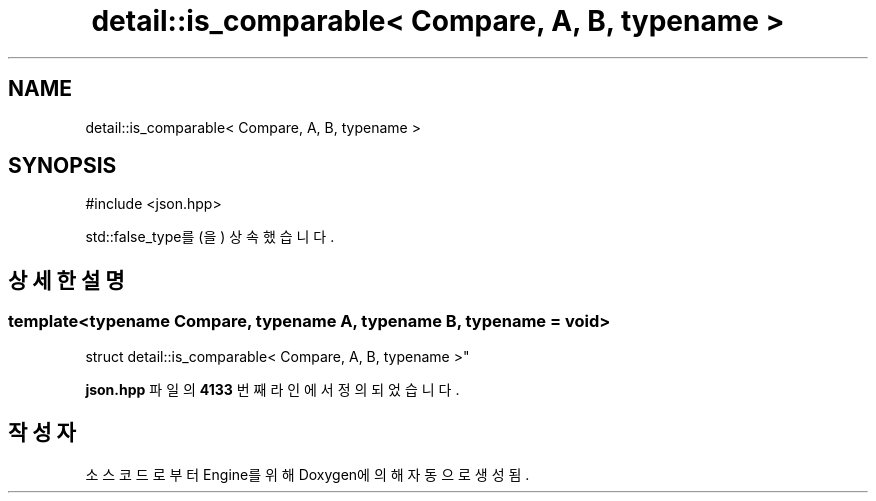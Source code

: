.TH "detail::is_comparable< Compare, A, B, typename >" 3 "Version 1.0" "Engine" \" -*- nroff -*-
.ad l
.nh
.SH NAME
detail::is_comparable< Compare, A, B, typename >
.SH SYNOPSIS
.br
.PP
.PP
\fR#include <json\&.hpp>\fP
.PP
std::false_type를(을) 상속했습니다\&.
.SH "상세한 설명"
.PP 

.SS "template<typename Compare, typename A, typename B, typename = void>
.br
struct detail::is_comparable< Compare, A, B, typename >"
.PP
\fBjson\&.hpp\fP 파일의 \fB4133\fP 번째 라인에서 정의되었습니다\&.

.SH "작성자"
.PP 
소스 코드로부터 Engine를 위해 Doxygen에 의해 자동으로 생성됨\&.
